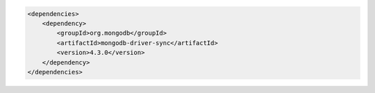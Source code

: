 .. code-block:: xml

   <dependencies>
       <dependency>
           <groupId>org.mongodb</groupId>
           <artifactId>mongodb-driver-sync</artifactId>
           <version>4.3.0</version>
       </dependency>
   </dependencies>

